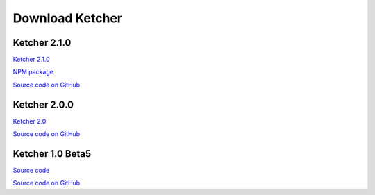 Download Ketcher
================

Ketcher 2.1.0
-------------

`Ketcher 2.1.0 <https://www.epam.com/download?downloadParam=/content/dam/epam/library/open-source/ketcher/ketcher-2.1.0.zip>`__

`NPM package <https://www.npmjs.com/package/ketcher-react/v/2.1.0>`__

`Source code on GitHub <https://github.com/epam/ketcher/releases/tag/v2.1.0>`__

Ketcher 2.0.0
-------------

`Ketcher 2.0 <https://www.epam.com/download?downloadParam=/content/dam/epam/library/open-source/ketcher/ketcher-2.0.0.zip>`__

`Source code on GitHub <http://github.com/epam/ketcher>`__

Ketcher 1.0 Beta5
-----------------

`Source code <http://www.epam.com/download?downloadParam=/content/dam/epam/library/open-source/ketcher/ketcher-1.0-beta5.zip>`__

`Source code on GitHub <http://github.com/ggasoftware/ketcher>`__
